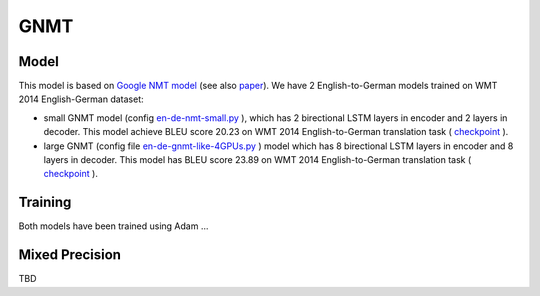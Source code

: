 .. _gnmt:

GNMT
====

Model
~~~~~
This model is based on `Google NMT model <https://ai.google/research/pubs/pub45610>`_ (see also `paper <https://arxiv.org/abs/1609.08144>`_). 
We have 2 English-to-German models trained on WMT 2014 English-German dataset:
 
* small GNMT model (config `en-de-nmt-small.py <https://github.com/NVIDIA/OpenSeq2Seq/blob/master/example_configs/text2text/en-de/en-de-nmt-small.py>`_ ),
  which has 2 birectional LSTM layers in encoder and  2 layers in decoder. 
  This model achieve BLEU score 20.23 on WMT 2014 English-to-German translation task 
  ( `checkpoint  <https://drive.google.com/file/d/1Ty9hiOQx4V28jJmIbj7FWUyw7LVA39SF/view?usp=sharing>`_ ). 

* large GNMT (config file `en-de-gnmt-like-4GPUs.py <https://github.com/NVIDIA/OpenSeq2Seq/blob/master/example_configs/text2text/en-de/en-de-gnmt-like-4GPUs.py>`_ )  model which has 8 birectional LSTM layers in encoder and 8 layers in decoder. 
  This model has BLEU score 23.89 on WMT 2014 English-to-German translation task 
  ( `checkpoint <https://drive.google.com/file/d/1HVc4S8-wv1-AZK1JeWgn6YNITSFAMes_/view?usp=sharing>`_ ).

Training
~~~~~~~~~
Both models have been trained using Adam ...


Mixed Precision
~~~~~~~~~~~~~~~
TBD
